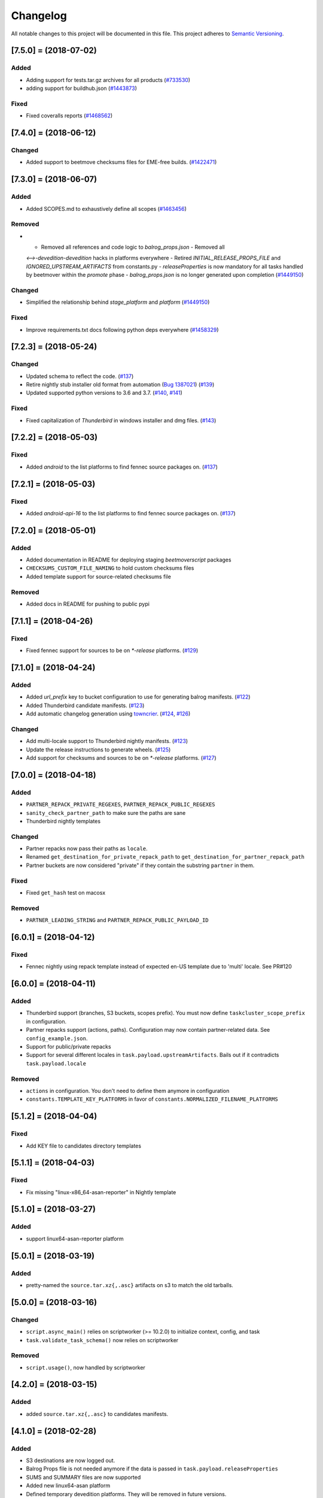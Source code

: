 Changelog
=========

All notable changes to this project will be documented in this file.
This project adheres to `Semantic Versioning <http://semver.org/>`__.

.. towncrier release notes start

[7.5.0] = (2018-07-02)
----------------------

Added
~~~~~

- Adding support for tests.tar.gz archives for all products (`#733530
  <https://bugzilla.mozilla.org/show_bug.cgi?id=733530>`_)
- adding support for buildhub.json (`#1443873
  <https://bugzilla.mozilla.org/show_bug.cgi?id=1443873>`_)


Fixed
~~~~~

- Fixed coveralls reports (`#1468562
  <https://bugzilla.mozilla.org/show_bug.cgi?id=1468562>`_)


[7.4.0] = (2018-06-12)
----------------------

Changed
~~~~~~~

- Added support to beetmove checksums files for EME-free builds. (`#1422471
  <https://bugzilla.mozilla.org/show_bug.cgi?id=1422471>`_)


[7.3.0] = (2018-06-07)
----------------------

Added
~~~~~

- Added SCOPES.md to exhaustively define all scopes (`#1463456
  <https://bugzilla.mozilla.org/show_bug.cgi?id=1463456>`_)


Removed
~~~~~~~

- - Removed all references and code logic to `balrog_props.json` - Removed all
  `<-->-devedition-devedition` hacks in platforms everywhere - Retired
  `INITIAL_RELEASE_PROPS_FILE` and `IGNORED_UPSTREAM_ARTIFACTS` from
  constants.py - `releaseProperties` is now mandatory for all tasks handled by
  beetmover within the `promote` phase - `balrog_props.json` is no longer
  generated upon completion (`#1449150
  <https://bugzilla.mozilla.org/show_bug.cgi?id=1449150>`_)


Changed
~~~~~~~

- Simplified the relationship behind `stage_platform` and `platform` (`#1449150
  <https://bugzilla.mozilla.org/show_bug.cgi?id=1449150>`_)


Fixed
~~~~~

- Improve requirements.txt docs following python deps everywhere (`#1458329
  <https://bugzilla.mozilla.org/show_bug.cgi?id=1458329>`_)


[7.2.3] = (2018-05-24)
----------------------

Changed
~~~~~~~

- Updated schema to reflect the code. (`#137
  <https://github.com/mozilla-releng/beetmoverscript/issues/137>`_)
- Retire nightly stub installer old format from automation (`Bug 1387021
  <https://bugzilla.mozilla.org/show_bug.cgi?id=1387021>`_) (`#139
  <https://github.com/mozilla-releng/beetmoverscript/issues/139>`_)
- Updated supported python versions to 3.6 and 3.7. (`#140
  <https://github.com/mozilla-releng/beetmoverscript/issues/140>`_, `#141
  <https://github.com/mozilla-releng/beetmoverscript/issues/141>`_)


Fixed
~~~~~

- Fixed capitalization of `Thunderbird` in windows installer and dmg files.
  (`#143 <https://github.com/mozilla-releng/beetmoverscript/issues/143>`_)


[7.2.2] = (2018-05-03)
----------------------

Fixed
~~~~~

- Added `android` to the list platforms to find fennec source packages
  on. (`#137 <https://github.com/mozilla-releng/beetmoverscript/issues/137>`_)



[7.2.1] = (2018-05-03)
----------------------

Fixed
~~~~~

- Added `android-api-16` to the list platforms to find fennec source packages
  on. (`#137 <https://github.com/mozilla-releng/beetmoverscript/issues/137>`_)


[7.2.0] = (2018-05-01)
----------------------

Added
~~~~~

- Added documentation in README for deploying staging `beetmoverscript` packages
- ``CHECKSUMS_CUSTOM_FILE_NAMING`` to hold custom checksums files
- Added template support for source-related checksums file

Removed
~~~~~~~

- Added docs in README for pushing to public pypi


[7.1.1] = (2018-04-26)
----------------------

Fixed
~~~~~

- Fixed fennec support for sources to be on `*-release` platforms. (`#129
  <https://github.com/mozilla-releng/beetmoverscript/issues/129>`_)


[7.1.0] = (2018-04-24)
----------------------

Added
~~~~~

- Added `url_prefix` key to bucket configuration to use for generating balrog
  manifests. (`#122
  <https://github.com/mozilla-releng/beetmoverscript/issues/122>`_)
- Added Thunderbird candidate manifests. (`#123
  <https://github.com/mozilla-releng/beetmoverscript/issues/123>`_)
- Add automatic changelog generation using
  `towncrier <https://github.com/hawkowl/towncrier/>`_. (`#124
  <https://github.com/mozilla-releng/beetmoverscript/issues/124>`_, `#126
  <https://github.com/mozilla-releng/beetmoverscript/issues/126>`_)


Changed
~~~~~~~

- Add multi-locale support to Thunderbird nightly manifests. (`#123
  <https://github.com/mozilla-releng/beetmoverscript/issues/123>`_)
- Update the release instructions to generate wheels. (`#125
  <https://github.com/mozilla-releng/beetmoverscript/issues/125>`_)
- Add support for checksums and sources to be on `*-release` platforms. (`#127
  <https://github.com/mozilla-releng/beetmoverscript/issues/127>`_)


[7.0.0] = (2018-04-18)
----------------------

Added
~~~~~

-  ``PARTNER_REPACK_PRIVATE_REGEXES``, ``PARTNER_REPACK_PUBLIC_REGEXES``
-  ``sanity_check_partner_path`` to make sure the paths are sane
-  Thunderbird nightly templates

Changed
~~~~~~~

-  Partner repacks now pass their paths as ``locale``.
-  Renamed ``get_destination_for_private_repack_path`` to
   ``get_destination_for_partner_repack_path``
-  Partner buckets are now considered "private" if they contain the
   substring ``partner`` in them.

Fixed
~~~~~

-  Fixed ``get_hash`` test on macosx

Removed
~~~~~~~

-  ``PARTNER_LEADING_STRING`` and ``PARTNER_REPACK_PUBLIC_PAYLOAD_ID``

[6.0.1] = (2018-04-12)
----------------------

Fixed
~~~~~

-  Fennec nightly using repack template instead of expected en-US
   template due to 'multi' locale. See PR#120

[6.0.0] = (2018-04-11)
----------------------

Added
~~~~~

-  Thunderbird support (branches, S3 buckets, scopes prefix). You must
   now define ``taskcluster_scope_prefix`` in configuration.
-  Partner repacks support (actions, paths). Configuration may now
   contain partner-related data. See ``config_example.json``.
-  Support for public/private repacks
-  Support for several different locales in
   ``task.payload.upstreamArtifacts``. Bails out if it contradicts
   ``task.payload.locale``

Removed
~~~~~~~

-  ``actions`` in configuration. You don't need to define them anymore
   in configuration
-  ``constants.TEMPLATE_KEY_PLATFORMS`` in favor of
   ``constants.NORMALIZED_FILENAME_PLATFORMS``

[5.1.2] = (2018-04-04)
----------------------

Fixed
~~~~~

-  Add KEY file to candidates directory templates

[5.1.1] = (2018-04-03)
----------------------

Fixed
~~~~~

-  Fix missing "linux-x86\_64-asan-reporter" in Nightly template

[5.1.0] = (2018-03-27)
----------------------

Added
~~~~~

-  support linux64-asan-reporter platform

[5.0.1] = (2018-03-19)
----------------------

Added
~~~~~

-  pretty-named the ``source.tar.xz{,.asc}`` artifacts on s3 to match
   the old tarballs.

[5.0.0] = (2018-03-16)
----------------------

Changed
~~~~~~~

-  ``script.async_main()`` relies on scriptworker (>= 10.2.0) to
   initialize context, config, and task
-  ``task.validate_task_schema()`` now relies on scriptworker

Removed
~~~~~~~

-  ``script.usage()``, now handled by scriptworker

[4.2.0] = (2018-03-15)
----------------------

Added
~~~~~

-  added ``source.tar.xz{,.asc}`` to candidates manifests.

[4.1.0] = (2018-02-28)
----------------------

Added
~~~~~

-  S3 destinations are now logged out.
-  Balrog Props file is not needed anymore if the data is passed in
   ``task.payload.releaseProperties``
-  SUMS and SUMMARY files are now supported
-  Added new linux64-asan platform
-  Defined temporary devedition platforms. They will be removed in
   future versions.

Changed
~~~~~~~

-  Balrog Props file is now a deprecated behavior and will print out a
   warning if used.

[4.0.2] = (2017-12-14)
----------------------

Added
~~~~~

-  beetmoverscript support for Devedition releases
-  ``STAGE_PLATFORM_MAP`` now encompasses the devedition platforms as
   well
-  ``NORMALIZED_BALROG_PLATFORMS`` to correct platforms before writing
   them to balrog manifests
-  support for ``.beet`` files in order to enhance the BBB checksums
-  ``get_product_name`` function to standardize the way to refer to the
   product name based on platform and appName property from balrog props
-  checksums for Fennec
-  SOURCE files for Fennec

Changed
~~~~~~~

-  stop uploading checksums.asc files as ``.beet`` under
   beetmover-checksums
-  ``get_release_props`` and ``update_props`` functions now take context
   as argument

[3.4.0] = (2017-12-05)
----------------------

Added
~~~~~

-  beetmoverscript support to handle in-tree scheduled Firefox releases

Changed
~~~~~~~

-  ``tc_release`` flag in balrog manifest is toggled for any PROMOTION
   or RELEASE types of actions
-  ``partials`` dict in templates is no longer a {``artifact_name``:
   ``build_id``} type of dict, but a {``artifact_name``: ``full_dict``}

[3.3.0] = (2017-11-22)
----------------------

Changed
~~~~~~~

-  jsshell zip files are now to be copied too to from candidates ->
   releases

Fixed
~~~~~

-  push-to-releases behavior now throws an error if no files are to be
   copied

[3.2.0] = (2017-11-6)
---------------------

Added
~~~~~

-  all partial mars are moved under new
   ``pub/firefox/nightly/partials/YYYY/MM/{...}-{branch}`` and
   ``pub/firefox/nightly/partials/YYYY/MM/{...}-{branch}-l10n``
   locations

Fixed
~~~~~

-  locales partial mar are going under their corresponding dated l10n
   folder, instead of the en-US

Removed
~~~~~~~

-  stop publishing partial mars under latest directories for all
   locales, including ``en-US``

[3.1.0] = (2017-10-26)
----------------------

Added
~~~~~

-  ``PRODUCT_TO_PATH`` to map ``fennec`` to ``pub/mobile/``
-  ``get_bucket_name`` to get the aws bucket name from the bucket nick

Fixed
~~~~~

-  ``bucket.objects.filter`` takes kwargs, not an arg.
-  used the aws bucket name instead of the bucket nick for boto3
   operations

[3.0.0] = (2017-10-24)
----------------------

Added
~~~~~

-  added ``PROMOTION_ACTIONS`` and ``is_promotion_action``

Changed
~~~~~~~

-  Renamed ``is_action_a_release_shipping`` to ``is_release_action``
-  removed ``push-to-candidates`` from ``RELEASE_ACTIONS``

Fixed
~~~~~

-  Only use the release task schema for ``RELEASE_ACTIONS``; this was
   breaking fennec beetmover candidates

[2.0.0] = (2017-10-23)
----------------------

Added
~~~~~

-  100% test coverage
-  Added branching in .coveragerc
-  Added py36 testing in travis
-  Added firefox and devedition paths
-  Added ``push-to-releases`` support
-  Added ``RELEASE_EXCLUDE`` list of regexes to avoid copying to
   ``releases/``
-  Added ``release_beetmover_task_schema.json`` for release schema
-  Added ``redo`` dependency
-  Added ``copy_beets``, ``list_bucket_objects``, functions
-  Added ``requirements-{dep,prod}.txt`` for dephash dependency
   tracking.

Changed
~~~~~~~

-  ``TEMPLATE_KEY_PLATFORMS`` is now a standard dict, not a defaultdict
-  scopes checking functions now append messages to raise on, rather
   than raising for each message.

Fixed
~~~~~

-  Removed hardcoded ``tc_nightly`` from balrog manifest; only it adds
   it on nightly actions. On release actions, it adds ``tc_release``.
-  ``setup_logging`` now uses ``logging.INFO`` if not ``verbose``. It
   also reduces ``botocore``, ``boto3``, and ``chardet`` logging to
   ``logging.INFO``.

Removed
~~~~~~~

-  Removed mozilla-aurora from ``RELEASE_BRANCHES``
-  Removed ``push-to-staging`` action

[1.0.0] = (2017-08-28)
----------------------

Added
~~~~~

-  Changelog
-  Support for partials in manifest production for downstream tasks
